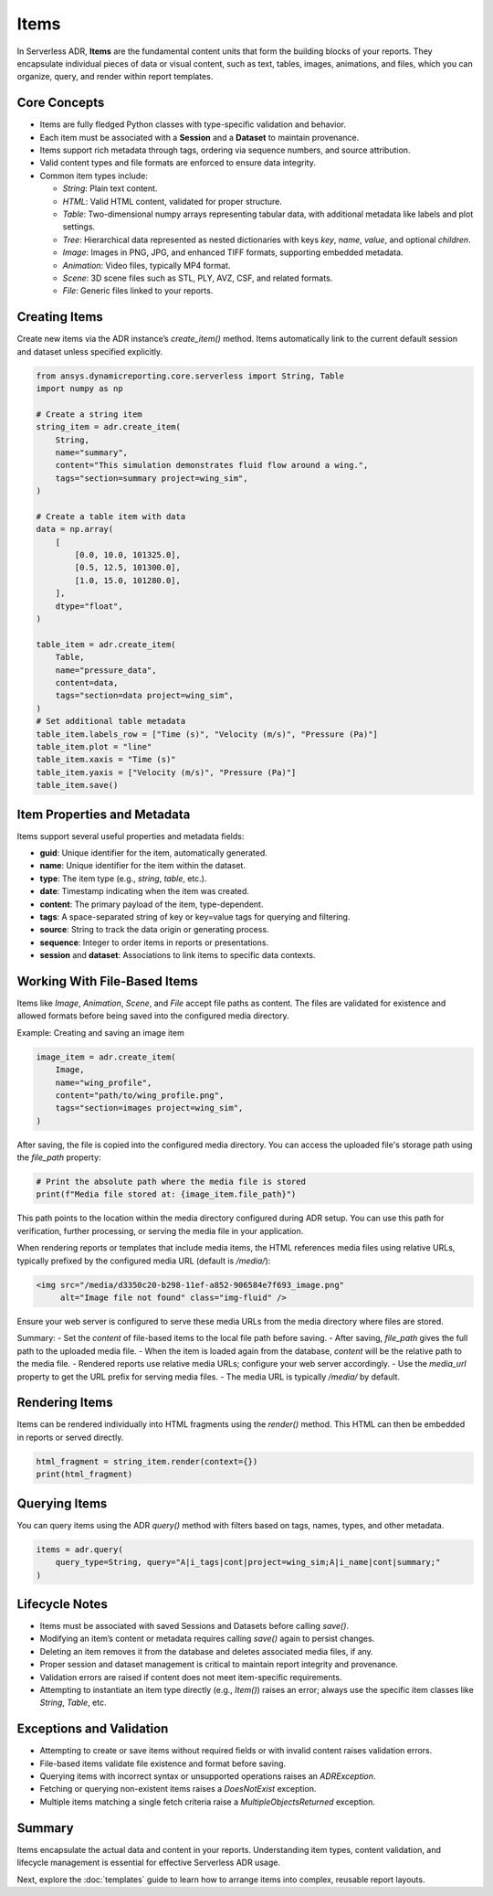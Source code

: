 Items
=====

In Serverless ADR, **Items** are the fundamental content units that form the building blocks of your reports.
They encapsulate individual pieces of data or visual content, such as text, tables, images, animations, and files,
which you can organize, query, and render within report templates.

Core Concepts
-------------

- Items are fully fledged Python classes with type-specific validation and behavior.
- Each item must be associated with a **Session** and a **Dataset** to maintain provenance.
- Items support rich metadata through tags, ordering via sequence numbers, and source attribution.
- Valid content types and file formats are enforced to ensure data integrity.
- Common item types include:

  - `String`: Plain text content.
  - `HTML`: Valid HTML content, validated for proper structure.
  - `Table`: Two-dimensional numpy arrays representing tabular data, with additional metadata like labels and plot settings.
  - `Tree`: Hierarchical data represented as nested dictionaries with keys `key`, `name`, `value`, and optional `children`.
  - `Image`: Images in PNG, JPG, and enhanced TIFF formats, supporting embedded metadata.
  - `Animation`: Video files, typically MP4 format.
  - `Scene`: 3D scene files such as STL, PLY, AVZ, CSF, and related formats.
  - `File`: Generic files linked to your reports.

Creating Items
--------------

Create new items via the ADR instance’s `create_item()` method.
Items automatically link to the current default session and dataset unless specified explicitly.

.. code-block:: python

    from ansys.dynamicreporting.core.serverless import String, Table
    import numpy as np

    # Create a string item
    string_item = adr.create_item(
        String,
        name="summary",
        content="This simulation demonstrates fluid flow around a wing.",
        tags="section=summary project=wing_sim",
    )

    # Create a table item with data
    data = np.array(
        [
            [0.0, 10.0, 101325.0],
            [0.5, 12.5, 101300.0],
            [1.0, 15.0, 101280.0],
        ],
        dtype="float",
    )

    table_item = adr.create_item(
        Table,
        name="pressure_data",
        content=data,
        tags="section=data project=wing_sim",
    )
    # Set additional table metadata
    table_item.labels_row = ["Time (s)", "Velocity (m/s)", "Pressure (Pa)"]
    table_item.plot = "line"
    table_item.xaxis = "Time (s)"
    table_item.yaxis = ["Velocity (m/s)", "Pressure (Pa)"]
    table_item.save()

Item Properties and Metadata
----------------------------

Items support several useful properties and metadata fields:

- **guid**: Unique identifier for the item, automatically generated.
- **name**: Unique identifier for the item within the dataset.
- **type**: The item type (e.g., `string`, `table`, etc.).
- **date**: Timestamp indicating when the item was created.
- **content**: The primary payload of the item, type-dependent.
- **tags**: A space-separated string of key or key=value tags for querying and filtering.
- **source**: String to track the data origin or generating process.
- **sequence**: Integer to order items in reports or presentations.
- **session** and **dataset**: Associations to link items to specific data contexts.

Working With File-Based Items
-----------------------------

Items like `Image`, `Animation`, `Scene`, and `File` accept file paths as content.
The files are validated for existence and allowed formats before being saved into the configured media directory.

Example: Creating and saving an image item

.. code-block:: python

    image_item = adr.create_item(
        Image,
        name="wing_profile",
        content="path/to/wing_profile.png",
        tags="section=images project=wing_sim",
    )

After saving, the file is copied into the configured media directory. You can access the uploaded file's storage path using the `file_path` property:

.. code-block:: python

    # Print the absolute path where the media file is stored
    print(f"Media file stored at: {image_item.file_path}")

This path points to the location within the media directory configured during ADR setup.
You can use this path for verification, further processing, or serving the media file in your application.

When rendering reports or templates that include media items, the HTML references media files using relative URLs,
typically prefixed by the configured media URL (default is `/media/`):

.. code-block:: html

    <img src="/media/d3350c20-b298-11ef-a852-906584e7f693_image.png"
         alt="Image file not found" class="img-fluid" />

Ensure your web server is configured to serve these media URLs from the media directory where files are stored.

Summary:
- Set the `content` of file-based items to the local file path before saving.
- After saving, `file_path` gives the full path to the uploaded media file.
- When the item is loaded again from the database, `content` will be the relative path to the media file.
- Rendered reports use relative media URLs; configure your web server accordingly.
- Use the `media_url` property to get the URL prefix for serving media files.
- The media URL is typically `/media/` by default.

Rendering Items
---------------

Items can be rendered individually into HTML fragments using the `render()` method.
This HTML can then be embedded in reports or served directly.

.. code-block:: python

    html_fragment = string_item.render(context={})
    print(html_fragment)

Querying Items
--------------

You can query items using the ADR `query()` method with filters based on tags, names, types, and other metadata.

.. code-block:: python

    items = adr.query(
        query_type=String, query="A|i_tags|cont|project=wing_sim;A|i_name|cont|summary;"
    )

Lifecycle Notes
---------------

- Items must be associated with saved Sessions and Datasets before calling `save()`.
- Modifying an item’s content or metadata requires calling `save()` again to persist changes.
- Deleting an item removes it from the database and deletes associated media files, if any.
- Proper session and dataset management is critical to maintain report integrity and provenance.
- Validation errors are raised if content does not meet item-specific requirements.
- Attempting to instantiate an item type directly (e.g., `Item()`) raises an error;
  always use the specific item classes like `String`, `Table`, etc.

Exceptions and Validation
-------------------------

- Attempting to create or save items without required fields or with invalid content raises validation errors.
- File-based items validate file existence and format before saving.
- Querying items with incorrect syntax or unsupported operations raises an `ADRException`.
- Fetching or querying non-existent items raises a `DoesNotExist` exception.
- Multiple items matching a single fetch criteria raise a `MultipleObjectsReturned` exception.

Summary
-------

Items encapsulate the actual data and content in your reports. Understanding item types, content validation, and lifecycle management is essential for effective Serverless ADR usage.

Next, explore the :doc:`templates` guide to learn how to arrange items into complex, reusable report layouts.
